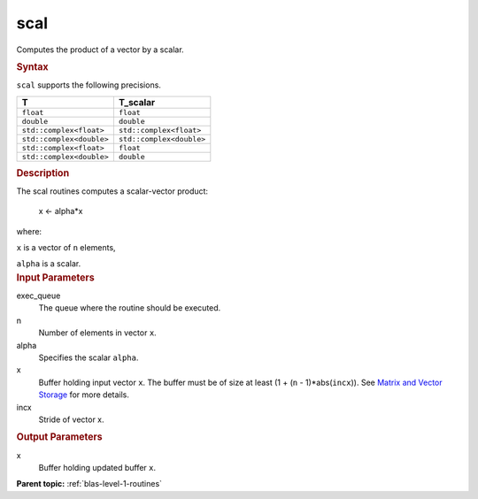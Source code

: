 .. _scal:

scal
====


.. container::


   Computes the product of a vector by a scalar.


   .. container:: section
      :name: GUID-178A4C6A-3BA5-40F7-A3D6-4B6590B75EB4


      .. rubric:: Syntax
         :name: syntax
         :class: sectiontitle


      .. cpp:function::  void scal(queue &exec_queue, std::int64_t n,      T_scalar alpha, buffer<T,1> &x, std::int64_t incx)

      ``scal`` supports the following precisions.


      .. list-table:: 
         :header-rows: 1

         * -  T 
           -  T_scalar 
         * -  ``float`` 
           -  ``float`` 
         * -  ``double`` 
           -  ``double`` 
         * -  ``std::complex<float>`` 
           -  ``std::complex<float>`` 
         * -  ``std::complex<double>`` 
           -  ``std::complex<double>`` 
         * -  ``std::complex<float>`` 
           -  ``float`` 
         * -  ``std::complex<double>`` 
           -  ``double`` 




.. container:: section
   :name: GUID-8DDCA613-2750-43D0-A89B-13866F2DDE8C


   .. rubric:: Description
      :name: description
      :class: sectiontitle


   The scal routines computes a scalar-vector product:


  


      x <- alpha*x


   where:


   ``x`` is a vector of ``n`` elements,


   ``alpha`` is a scalar.


.. container:: section
   :name: GUID-A615800D-734E-4997-BB91-1C76AEEE9EC2


   .. rubric:: Input Parameters
      :name: input-parameters
      :class: sectiontitle


   exec_queue
      The queue where the routine should be executed.


   n
      Number of elements in vector ``x``.


   alpha
      Specifies the scalar ``alpha``.


   x
      Buffer holding input vector ``x``. The buffer must be of size at
      least (1 + (``n`` - 1)*abs(``incx``)). See `Matrix and Vector
      Storage <../matrix-storage.html>`__ for
      more details.


   incx
      Stride of vector x.


.. container:: section
   :name: GUID-B36EBB3E-C79B-49F8-9F47-7B19BD6BE105


   .. rubric:: Output Parameters
      :name: output-parameters
      :class: sectiontitle


   x
      Buffer holding updated buffer ``x``.


.. container:: familylinks


   .. container:: parentlink


      **Parent topic:** :ref:`blas-level-1-routines`
      


.. container::

